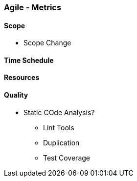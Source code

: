 === Agile - Metrics

==== Scope
* Scope Change

==== Time Schedule

==== Resources


==== Quality
* Static COde Analysis?
** Lint Tools
** Duplication
** Test Coverage

